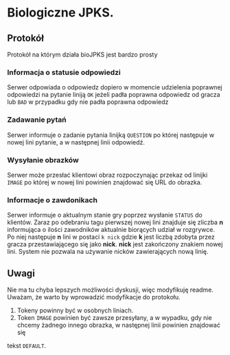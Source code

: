 * Biologiczne JPKS.
  
** Protokół
  
   Protokół na którym działa bioJPKS jest bardzo prosty

*** Informacja o statusie odpowiedzi
    
    Serwer odpowiada o odpowiedz dopiero w momencie udzielenia poprawnej odpowiedzi na pytanie
    liniją =OK= jeżeli padła poprawna odpowiedz od gracza lub =BAD= w przypadku gdy nie padła poprawna odpowiedz

*** Zadawanie pytań

    Serwer informuje o zadanie pytania linijką =QUESTION= po której następuje w nowej lini pytanie, a w następnej linii odpowiedź.

*** Wysyłanie obrazków
 
    Serwer może przesłać klientowi obraz rozpoczynając przekaz od linijki =IMAGE= po której w nowej lini
    powinien znajdować się URL do obrazka.
     
*** Informacje o zawdonikach

    Serwer informuje o aktualnym stanie gry poprzez wysłanie =STATUS= do klientów.
    Zaraz po odebraniu tagu pierwszej nowej lini znajduje się zliczba *n* informująca o ilości zawodników aktualnie 
    biorących udział w rozgrywce. Po niej następuje *n* lini w postaci
    =k nick= gdzie *k* jest liczbą zdobyta przez gracza przestawiającego się jako *nick*. *nick* jest zakończony znakiem nowej lini.
    System nie pozwala na używanie nicków zawierających nową linię.
    
** Uwagi

	Nie ma tu chyba lepszych możliwości dyskusji, więc modyfikuję readme.
	Uważam, że warto by wprowadzić modyfikacje do protokołu.
	1) Tokeny powinny być w osobnych liniach.
	2) Token =IMAGE= powinien być zawsze przesyłany, a w wypadku, gdy nie chcemy żadnego innego obrazka, w następnej linii powinien znajdować się 
	tekst =DEFAULT=.
